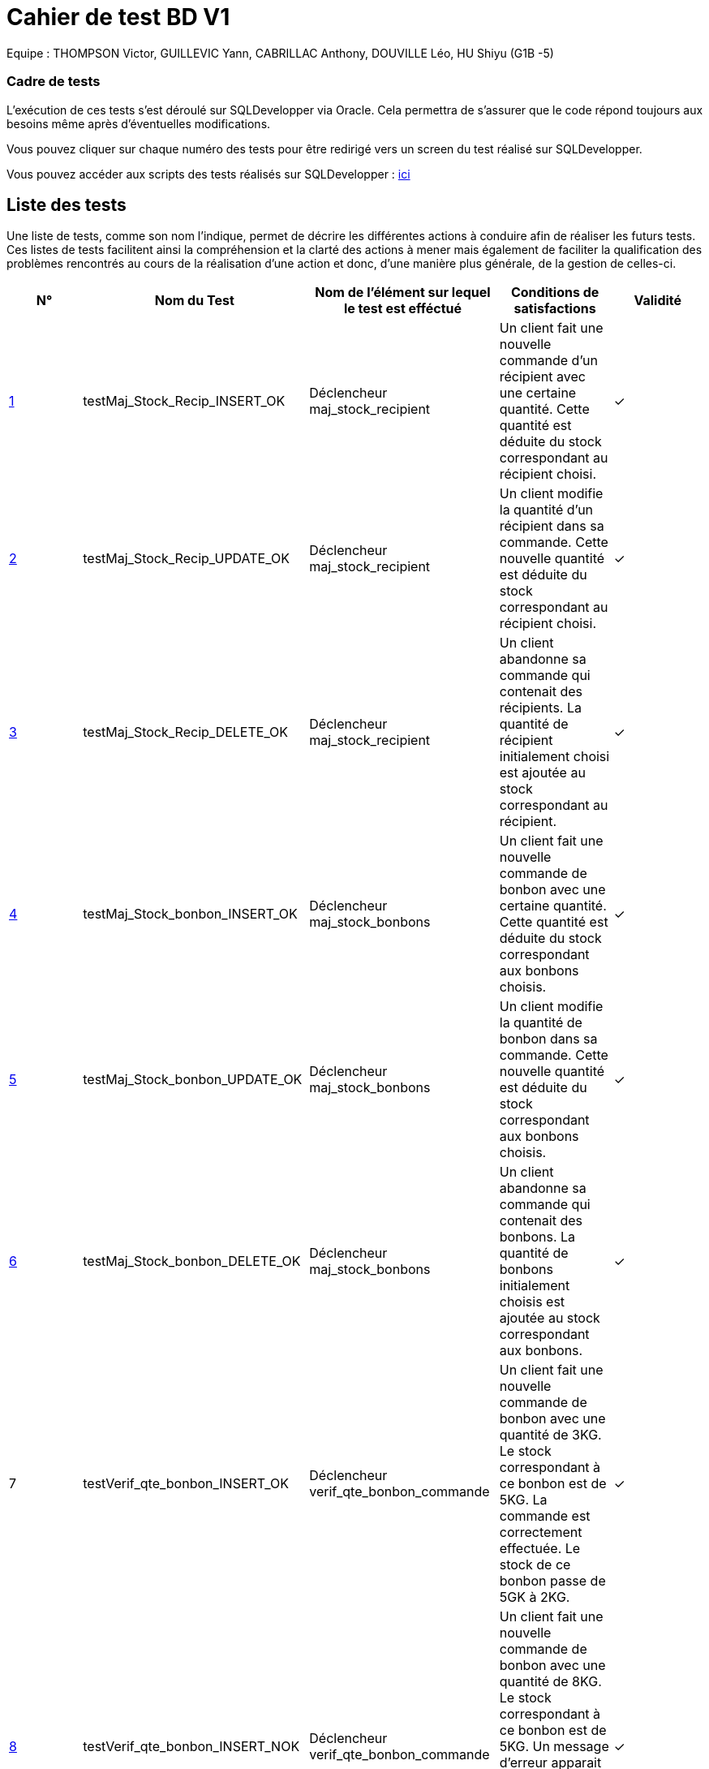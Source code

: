 = Cahier de test BD V1

Equipe : THOMPSON Victor, GUILLEVIC Yann, CABRILLAC Anthony, DOUVILLE Léo, HU Shiyu (G1B -5)

=== Cadre de tests

L'exécution de ces tests s'est déroulé sur SQLDevelopper via Oracle. Cela permettra de s'assurer que le code répond toujours aux besoins même après d'éventuelles modifications.

Vous pouvez cliquer sur chaque numéro des tests pour être redirigé vers un screen du test réalisé sur SQLDevelopper.

Vous pouvez accéder aux scripts des tests réalisés sur SQLDevelopper : https://github.com/IUT-Blagnac/sae3-01-devapp-g1b-5/blob/master/Base%20de%20donn%C3%A9e/Tests/script_triggers.txt[ici]

== Liste des tests

Une liste de tests, comme son nom l'indique, permet de décrire les différentes actions à conduire afin de réaliser les futurs tests.
Ces listes de tests facilitent ainsi la compréhension et la clarté des actions à mener mais également de faciliter la qualification des problèmes rencontrés au cours de la réalisation d'une action et donc, d'une manière plus générale, de la gestion de celles-ci.


|===
|N° |Nom du Test |Nom de l'élément sur lequel le test est efféctué|Conditions de satisfactions |Validité

|https://github.com/IUT-Blagnac/sae3-01-devapp-g1b-5/blob/master/Base%20de%20donn%C3%A9e/Tests/images/Capture1.PNG[1]
|testMaj_Stock_Recip_INSERT_OK
|Déclencheur maj_stock_recipient
|Un client fait une nouvelle commande d'un récipient avec une certaine quantité. Cette quantité est déduite du stock correspondant au récipient choisi.
| ✓

|https://github.com/IUT-Blagnac/sae3-01-devapp-g1b-5/blob/master/Base%20de%20donn%C3%A9e/Tests/images/Capture2.PNG[2]
|testMaj_Stock_Recip_UPDATE_OK
|Déclencheur maj_stock_recipient
|Un client modifie la quantité d'un récipient dans sa commande. Cette nouvelle quantité est déduite du stock correspondant au récipient choisi.
| ✓

|https://github.com/IUT-Blagnac/sae3-01-devapp-g1b-5/blob/master/Base%20de%20donn%C3%A9e/Tests/images/Capture3.PNG[3]
|testMaj_Stock_Recip_DELETE_OK
|Déclencheur maj_stock_recipient
|Un client abandonne sa commande qui contenait des récipients. La quantité de récipient initialement choisi est ajoutée au stock correspondant au récipient.
| ✓

|https://github.com/IUT-Blagnac/sae3-01-devapp-g1b-5/blob/master/Base%20de%20donn%C3%A9e/Tests/images/Capture4.PNG[4]
|testMaj_Stock_bonbon_INSERT_OK
|Déclencheur maj_stock_bonbons
|Un client fait une nouvelle commande de bonbon avec une certaine quantité. Cette quantité est déduite du stock correspondant aux bonbons choisis.
| ✓

|https://github.com/IUT-Blagnac/sae3-01-devapp-g1b-5/blob/master/Base%20de%20donn%C3%A9e/Tests/images/Capture5.PNG[5]
|testMaj_Stock_bonbon_UPDATE_OK
|Déclencheur maj_stock_bonbons
|Un client modifie la quantité de bonbon dans sa commande. Cette nouvelle quantité est déduite du stock correspondant aux bonbons choisis.
| ✓

|https://github.com/IUT-Blagnac/sae3-01-devapp-g1b-5/blob/master/Base%20de%20donn%C3%A9e/Tests/images/Capture6.PNG[6]
|testMaj_Stock_bonbon_DELETE_OK
|Déclencheur maj_stock_bonbons
|Un client abandonne sa commande qui contenait des bonbons. La quantité de bonbons initialement choisis est ajoutée au stock correspondant aux bonbons.
| ✓

|7
|testVerif_qte_bonbon_INSERT_OK
|Déclencheur verif_qte_bonbon_commande
|Un client fait une nouvelle commande de bonbon avec une quantité de 3KG. Le stock correspondant à ce bonbon est de 5KG. La commande est correctement effectuée. Le stock de ce bonbon passe de 5GK à 2KG.
| ✓

|https://github.com/IUT-Blagnac/sae3-01-devapp-g1b-5/blob/master/Base%20de%20donn%C3%A9e/Tests/images/Capture7.PNG[8]
|testVerif_qte_bonbon_INSERT_NOK
|Déclencheur verif_qte_bonbon_commande
|Un client fait une nouvelle commande de bonbon avec une quantité de 8KG. Le stock correspondant à ce bonbon est de 5KG. Un message d'erreur apparait signifiant que la quantité seléctionné dépasse le stock. La commande n'est pas effectuée.
| ✓

|9
|testVerif_qte_recipient_INSERT_OK
|Déclencheur verif_qte_recipient_commande
|Un client fait une nouvelle commande de récipient et prend 2 exemplaires. Le stock correspondant à ce récipient est de 15. La commande est correctement effectuée. Le stock de ce récipient passe de 15 à 13.
| ✓

|https://github.com/IUT-Blagnac/sae3-01-devapp-g1b-5/blob/master/Base%20de%20donn%C3%A9e/Tests/images/Capture8.PNG[10]
|testVerif_qte_recipient_INSERT_NOK
|Déclencheur verif_qte_recipient_commande
|Un client fait une nouvelle commande de récipient et prend 20 exemplaires. Le stock correspondant à ce récipient est 10. Un message d'erreur apparait signifiant que la quantité seléctionné dépasse le stock. La commande n'est pas effectuée.
| ✓


|===
